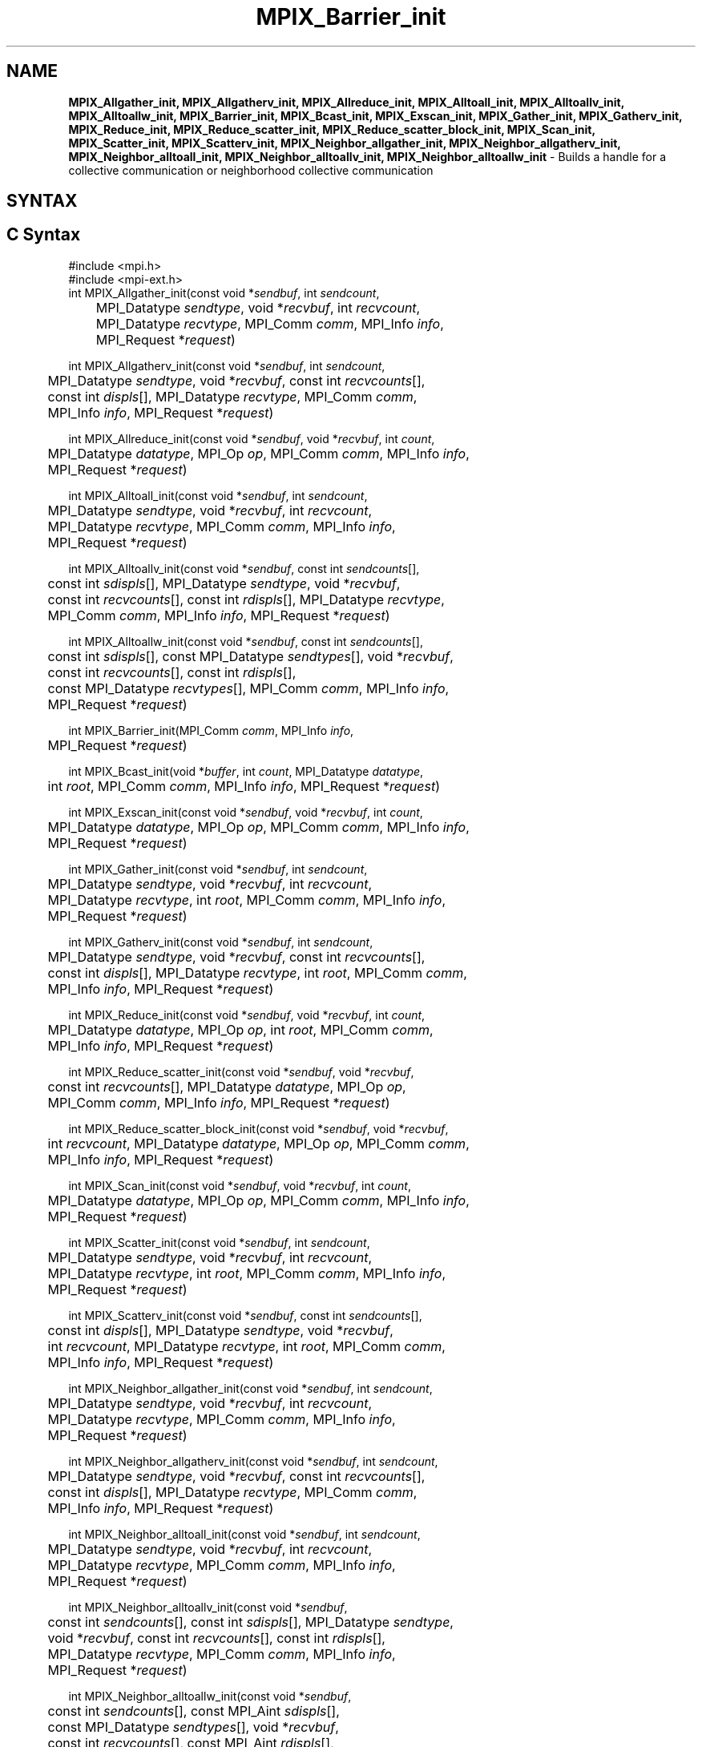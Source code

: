 .\" -*- nroff -*-
.\" Copyright (c) 2018      FUJITSU LIMITED.  All rights reserved.
.\" $COPYRIGHT$
.TH MPIX_Barrier_init 3 "Unreleased developer copy" "gitclone" "Open MPI"
.SH NAME
\fBMPIX_Allgather_init, MPIX_Allgatherv_init, MPIX_Allreduce_init, MPIX_Alltoall_init, MPIX_Alltoallv_init, MPIX_Alltoallw_init, MPIX_Barrier_init, MPIX_Bcast_init, MPIX_Exscan_init, MPIX_Gather_init, MPIX_Gatherv_init, MPIX_Reduce_init, MPIX_Reduce_scatter_init, MPIX_Reduce_scatter_block_init, MPIX_Scan_init, MPIX_Scatter_init, MPIX_Scatterv_init, MPIX_Neighbor_allgather_init, MPIX_Neighbor_allgatherv_init, MPIX_Neighbor_alltoall_init, MPIX_Neighbor_alltoallv_init, MPIX_Neighbor_alltoallw_init\fP \- Builds a handle for a collective communication or neighborhood collective communication

.SH SYNTAX
.ft R
.SH C Syntax
.nf
#include <mpi.h>
#include <mpi-ext.h>
int MPIX_Allgather_init(const void *\fIsendbuf\fP, int \fIsendcount\fP,
	MPI_Datatype \fIsendtype\fP, void *\fIrecvbuf\fP, int \fIrecvcount\fP,
	MPI_Datatype \fIrecvtype\fP, MPI_Comm \fIcomm\fP, MPI_Info \fIinfo\fP,
	MPI_Request *\fIrequest\fP)

int MPIX_Allgatherv_init(const void *\fIsendbuf\fP, int \fIsendcount\fP,
	MPI_Datatype \fIsendtype\fP, void *\fIrecvbuf\fP, const int \fIrecvcounts\fP[],
	const int \fIdispls\fP[], MPI_Datatype \fIrecvtype\fP, MPI_Comm \fIcomm\fP,
	MPI_Info \fIinfo\fP, MPI_Request *\fIrequest\fP)

int MPIX_Allreduce_init(const void *\fIsendbuf\fP, void *\fIrecvbuf\fP, int \fIcount\fP,
	MPI_Datatype \fIdatatype\fP, MPI_Op \fIop\fP, MPI_Comm \fIcomm\fP, MPI_Info \fIinfo\fP,
	MPI_Request *\fIrequest\fP)

int MPIX_Alltoall_init(const void *\fIsendbuf\fP, int \fIsendcount\fP,
	MPI_Datatype \fIsendtype\fP, void *\fIrecvbuf\fP, int \fIrecvcount\fP,
	MPI_Datatype \fIrecvtype\fP, MPI_Comm \fIcomm\fP, MPI_Info \fIinfo\fP,
	MPI_Request *\fIrequest\fP)

int MPIX_Alltoallv_init(const void *\fIsendbuf\fP, const int \fIsendcounts\fP[],
	const int \fIsdispls\fP[], MPI_Datatype \fIsendtype\fP, void *\fIrecvbuf\fP,
	const int \fIrecvcounts\fP[], const int \fIrdispls\fP[], MPI_Datatype \fIrecvtype\fP,
	MPI_Comm \fIcomm\fP, MPI_Info \fIinfo\fP, MPI_Request *\fIrequest\fP)

int MPIX_Alltoallw_init(const void *\fIsendbuf\fP, const int \fIsendcounts\fP[],
	const int \fIsdispls\fP[], const MPI_Datatype \fIsendtypes\fP[], void *\fIrecvbuf\fP,
	const int \fIrecvcounts\fP[], const int \fIrdispls\fP[],
	const MPI_Datatype \fIrecvtypes\fP[], MPI_Comm \fIcomm\fP, MPI_Info \fIinfo\fP,
	MPI_Request *\fIrequest\fP)

int MPIX_Barrier_init(MPI_Comm \fIcomm\fP, MPI_Info \fIinfo\fP,
	MPI_Request *\fIrequest\fP)

int MPIX_Bcast_init(void *\fIbuffer\fP, int \fIcount\fP, MPI_Datatype \fIdatatype\fP,
	int \fIroot\fP, MPI_Comm \fIcomm\fP, MPI_Info \fIinfo\fP, MPI_Request *\fIrequest\fP)

int MPIX_Exscan_init(const void *\fIsendbuf\fP, void *\fIrecvbuf\fP, int \fIcount\fP,
	MPI_Datatype \fIdatatype\fP, MPI_Op \fIop\fP, MPI_Comm \fIcomm\fP, MPI_Info \fIinfo\fP,
	MPI_Request *\fIrequest\fP)

int MPIX_Gather_init(const void *\fIsendbuf\fP, int \fIsendcount\fP,
	MPI_Datatype \fIsendtype\fP, void *\fIrecvbuf\fP, int \fIrecvcount\fP,
	MPI_Datatype \fIrecvtype\fP, int \fIroot\fP, MPI_Comm \fIcomm\fP, MPI_Info \fIinfo\fP,
	MPI_Request *\fIrequest\fP)

int MPIX_Gatherv_init(const void *\fIsendbuf\fP, int \fIsendcount\fP,
	MPI_Datatype \fIsendtype\fP, void *\fIrecvbuf\fP, const int \fIrecvcounts\fP[],
	const int \fIdispls\fP[], MPI_Datatype \fIrecvtype\fP, int \fIroot\fP, MPI_Comm \fIcomm\fP,
	MPI_Info \fIinfo\fP, MPI_Request *\fIrequest\fP)

int MPIX_Reduce_init(const void *\fIsendbuf\fP, void *\fIrecvbuf\fP, int \fIcount\fP,
	MPI_Datatype \fIdatatype\fP, MPI_Op \fIop\fP, int \fIroot\fP, MPI_Comm \fIcomm\fP,
	MPI_Info \fIinfo\fP, MPI_Request *\fIrequest\fP)

int MPIX_Reduce_scatter_init(const void *\fIsendbuf\fP, void *\fIrecvbuf\fP,
	const int \fIrecvcounts\fP[], MPI_Datatype \fIdatatype\fP, MPI_Op \fIop\fP,
	MPI_Comm \fIcomm\fP, MPI_Info \fIinfo\fP, MPI_Request *\fIrequest\fP)

int MPIX_Reduce_scatter_block_init(const void *\fIsendbuf\fP, void *\fIrecvbuf\fP,
	int \fIrecvcount\fP, MPI_Datatype \fIdatatype\fP, MPI_Op \fIop\fP, MPI_Comm \fIcomm\fP,
	MPI_Info \fIinfo\fP, MPI_Request *\fIrequest\fP)

int MPIX_Scan_init(const void *\fIsendbuf\fP, void *\fIrecvbuf\fP, int \fIcount\fP,
	MPI_Datatype \fIdatatype\fP, MPI_Op \fIop\fP, MPI_Comm \fIcomm\fP, MPI_Info \fIinfo\fP,
	MPI_Request *\fIrequest\fP)

int MPIX_Scatter_init(const void *\fIsendbuf\fP, int \fIsendcount\fP,
	MPI_Datatype \fIsendtype\fP, void *\fIrecvbuf\fP, int \fIrecvcount\fP,
	MPI_Datatype \fIrecvtype\fP, int \fIroot\fP, MPI_Comm \fIcomm\fP, MPI_Info \fIinfo\fP,
	MPI_Request *\fIrequest\fP)

int MPIX_Scatterv_init(const void *\fIsendbuf\fP, const int \fIsendcounts\fP[],
	const int \fIdispls\fP[], MPI_Datatype \fIsendtype\fP, void *\fIrecvbuf\fP,
	int \fIrecvcount\fP, MPI_Datatype \fIrecvtype\fP, int \fIroot\fP, MPI_Comm \fIcomm\fP,
	MPI_Info \fIinfo\fP, MPI_Request *\fIrequest\fP)

int MPIX_Neighbor_allgather_init(const void *\fIsendbuf\fP, int \fIsendcount\fP,
	MPI_Datatype \fIsendtype\fP, void *\fIrecvbuf\fP, int \fIrecvcount\fP,
	MPI_Datatype \fIrecvtype\fP, MPI_Comm \fIcomm\fP, MPI_Info \fIinfo\fP,
	MPI_Request *\fIrequest\fP)

int MPIX_Neighbor_allgatherv_init(const void *\fIsendbuf\fP, int \fIsendcount\fP,
	MPI_Datatype \fIsendtype\fP, void *\fIrecvbuf\fP, const int \fIrecvcounts\fP[],
	const int \fIdispls\fP[], MPI_Datatype \fIrecvtype\fP, MPI_Comm \fIcomm\fP,
	MPI_Info \fIinfo\fP, MPI_Request *\fIrequest\fP)

int MPIX_Neighbor_alltoall_init(const void *\fIsendbuf\fP, int \fIsendcount\fP,
	MPI_Datatype \fIsendtype\fP, void *\fIrecvbuf\fP, int \fIrecvcount\fP,
	MPI_Datatype \fIrecvtype\fP, MPI_Comm \fIcomm\fP, MPI_Info \fIinfo\fP,
	MPI_Request *\fIrequest\fP)

int MPIX_Neighbor_alltoallv_init(const void *\fIsendbuf\fP,
	const int \fIsendcounts\fP[], const int \fIsdispls\fP[], MPI_Datatype \fIsendtype\fP,
	void *\fIrecvbuf\fP, const int \fIrecvcounts\fP[], const int \fIrdispls\fP[],
	MPI_Datatype \fIrecvtype\fP, MPI_Comm \fIcomm\fP, MPI_Info \fIinfo\fP,
	MPI_Request *\fIrequest\fP)

int MPIX_Neighbor_alltoallw_init(const void *\fIsendbuf\fP,
	const int \fIsendcounts\fP[], const MPI_Aint \fIsdispls\fP[],
	const MPI_Datatype \fIsendtypes\fP[], void *\fIrecvbuf\fP,
	const int \fIrecvcounts\fP[], const MPI_Aint \fIrdispls\fP[],
	const MPI_Datatype \fIrecvtypes\fP[], MPI_Comm \fIcomm\fP, MPI_Info \fIinfo\fP,
	MPI_Request *\fIrequest\fP)

.fi
.SH Fortran Syntax
.nf
USE MPI
USE MPI_EXT
! or the older form: INCLUDE 'mpif.h'; INCLUDE 'mpif-ext.h'
MPIX_ALLGATHER_INIT(\fISENDBUF, SENDCOUNT, SENDTYPE, RECVBUF, RECVCOUNT,
		RECVTYPE, COMM, INFO, REQUEST, IERROR\fP)
	<type>	\fISENDBUF\fP(*)\fI, RECVBUF\fP(*)
	INTEGER	\fISENDCOUNT, SENDTYPE, RECVCOUNT, RECVTYPE, COMM, INFO\fP
	INTEGER	\fIREQUEST, IERROR\fP

MPIX_ALLGATHERV_INIT(\fISENDBUF, SENDCOUNT, SENDTYPE, RECVBUF,
		RECVCOUNT, DISPLS, RECVTYPE, COMM, INFO, REQUEST, IERROR\fP)
	<type>	\fISENDBUF\fP(*)\fI, RECVBUF\fP(*)
	INTEGER	\fISENDCOUNT, SENDTYPE, RECVCOUNT\fP(*)
	INTEGER	\fIDISPLS\fP(*)\fI, RECVTYPE, COMM, INFO, REQUEST, IERROR\fP

MPIX_ALLREDUCE_INIT(\fISENDBUF, RECVBUF, COUNT, DATATYPE, OP, COMM, INFO,
		REQUEST, IERROR\fP)
	<type>	\fISENDBUF\fP(*)\fI, RECVBUF\fP(*)
	INTEGER	\fICOUNT, DATATYPE, OP, COMM, INFO, REQUEST, IERROR\fP

MPIX_ALLTOALL_INIT(\fISENDBUF, SENDCOUNT, SENDTYPE, RECVBUF, RECVCOUNT,
		RECVTYPE, COMM, INFO, REQUEST, IERROR\fP)
	<type>	\fISENDBUF(*), RECVBUF(*)\fP
	INTEGER	\fISENDCOUNT, SENDTYPE, RECVCOUNT, RECVTYPE\fP
	INTEGER	\fICOMM, INFO, REQUEST, IERROR\fP

MPIX_ALLTOALLV_INIT(\fISENDBUF, SENDCOUNTS, SDISPLS, SENDTYPE,
		RECVBUF, RECVCOUNTS, RDISPLS, RECVTYPE, COMM, INFO, REQUEST,
		IERROR\fP)
	<type>	\fISENDBUF(*), RECVBUF(*)\fP
	INTEGER	\fISENDCOUNTS(*), SDISPLS(*), SENDTYPE\fP
	INTEGER	\fIRECVCOUNTS(*), RDISPLS(*), RECVTYPE\fP
	INTEGER	\fICOMM, INFO, REQUEST, IERROR\fP

MPIX_ALLTOALLW_INIT(\fISENDBUF, SENDCOUNTS, SDISPLS, SENDTYPES,
		RECVBUF, RECVCOUNTS, RDISPLS, RECVTYPES, COMM, INFO, REQUEST,
		IERROR\fP)
	<type>	\fISENDBUF(*), RECVBUF(*)\fP
	INTEGER	\fISENDCOUNTS(*), SDISPLS(*), SENDTYPES(*)\fP
	INTEGER	\fIRECVCOUNTS(*), RDISPLS(*), RECVTYPES(*)\fP
	INTEGER	\fICOMM, INFO, REQUEST, IERROR\fP

MPIX_BARRIER_INIT(\fICOMM\fP, \fIINFO\fP, \fIREQUEST\fP, \fIIERROR\fP)
	INTEGER	\fICOMM\fP, \fIINFO\fP, \fIREQUEST\fP, \fIIERROR\fP

MPIX_BCAST_INIT(\fIBUFFER\fP, \fICOUNT\fP, \fIDATATYPE\fP, \fIROOT\fP, \fICOMM\fP, \fIINFO\fP, \fIREQUEST\fP,
		\fIIERROR\fP)
	<type>	\fIBUFFER\fP(*)
	INTEGER	\fICOUNT\fP, \fIDATATYPE\fP, \fIROOT\fP, \fICOMM\fP, \fIINFO\fP, \fIREQUEST\fP, \fIIERROR\fP

MPIX_EXSCAN_INIT(\fISENDBUF, RECVBUF, COUNT, DATATYPE, OP, COMM, INFO,
		REQUEST, IERROR\fP)
	<type>	\fISENDBUF(*), RECVBUF(*)\fP
	INTEGER	\fICOUNT, DATATYPE, OP, COMM, INFO, REQUEST, IERROR\fP

MPIX_GATHER_INIT(\fISENDBUF, SENDCOUNT, SENDTYPE, RECVBUF, RECVCOUNT,
		RECVTYPE, ROOT, COMM, INFO, REQUEST, IERROR\fP)
	<type>	\fISENDBUF(*), RECVBUF(*)\fP
	INTEGER	\fISENDCOUNT, SENDTYPE, RECVCOUNT, RECVTYPE, ROOT\fP
	INTEGER	\fICOMM, INFO, REQUEST, IERROR\fP

MPIX_GATHERV_INIT(\fISENDBUF, SENDCOUNT, SENDTYPE, RECVBUF, RECVCOUNTS,
		DISPLS, RECVTYPE, ROOT, COMM, INFO, REQUEST, IERROR\fP)
	<type>	\fISENDBUF(*), RECVBUF(*)\fP
	INTEGER	\fISENDCOUNT, SENDTYPE, RECVCOUNTS(*), DISPLS(*)\fP
	INTEGER	\fIRECVTYPE, ROOT, COMM, INFO, REQUEST, IERROR\fP

MPIX_REDUCE_INIT(\fISENDBUF, RECVBUF, COUNT, DATATYPE, OP, ROOT, COMM,
		INFO, REQUEST, IERROR\fP)
	<type>	\fISENDBUF(*), RECVBUF(*)\fP
	INTEGER	\fICOUNT, DATATYPE, OP, ROOT, COMM, INFO, REQUEST, IERROR\fP

MPIX_REDUCE_SCATTER_INIT(\fISENDBUF, RECVBUF, RECVCOUNTS, DATATYPE, OP,
		COMM, INFO, REQUEST, IERROR\fP)
	<type>	\fISENDBUF(*), RECVBUF(*)\fP
	INTEGER	\fIRECVCOUNTS(*), DATATYPE, OP, COMM, INFO, REQUEST, IERROR \fP

MPIX_REDUCE_SCATTER_BLOCK_INIT(\fISENDBUF, RECVBUF, RECVCOUNT, DATATYPE,
		OP, COMM, INFO, REQUEST, IERROR\fP)
	<type>	\fISENDBUF(*), RECVBUF(*)\fP
	INTEGER	\fIRECVCOUNT, DATATYPE, OP, COMM, INFO, REQUEST, IERROR \fP

MPIX_SCAN_INIT(\fISENDBUF, RECVBUF, COUNT, DATATYPE, OP, COMM, INFO,
		REQUEST, IERROR\fP)
	<type>	\fISENDBUF(*), RECVBUF(*)\fP
	INTEGER	\fICOUNT, DATATYPE, OP, COMM, INFO, REQUEST, IERROR\fP

MPIX_SCATTER_INIT(\fISENDBUF, SENDCOUNT, SENDTYPE, RECVBUF, RECVCOUNT,
		RECVTYPE, ROOT, COMM, INFO, REQUEST, IERROR\fP)
	<type>	\fISENDBUF(*), RECVBUF(*)\fP
	INTEGER	\fISENDCOUNT, SENDTYPE, RECVCOUNT, RECVTYPE, ROOT\fP
	INTEGER	\fICOMM, INFO, REQUEST, IERROR\fP

MPIX_SCATTERV_INIT(\fISENDBUF, SENDCOUNTS, DISPLS, SENDTYPE, RECVBUF,
		RECVCOUNT, RECVTYPE, ROOT, COMM, INFO, REQUEST, IERROR\fP)
	<type>	\fISENDBUF(*), RECVBUF(*)\fP
	INTEGER	\fISENDCOUNTS(*), DISPLS(*), SENDTYPE\fP
	INTEGER	\fIRECVCOUNT, RECVTYPE, ROOT, COMM, INFO, REQUEST, IERROR\fP

MPIX_NEIGHBOR_ALLGATHER_INIT(\fISENDBUF\fP, \fISENDCOUNT\fP, \fISENDTYPE\fP, \fIRECVBUF\fP,
		\fIRECVCOUNT\fP, \fIRECVTYPE\fP, \fICOMM\fP, \fIINFO\fP, \fIREQUEST\fP, \fIIERROR\fP)
	<type>	\fISENDBUF\fP(*), \fIRECVBUF\fP(*)
	INTEGER	\fISENDCOUNT\fP, \fISENDTYPE\fP, \fIRECVCOUNT\fP, \fIRECVTYPE\fP, \fICOMM\fP,
	INTEGER	\fIINFO, REQUEST, IERROR\fP

MPIX_NEIGHBOR_ALLGATHERV_INIT(\fISENDBUF\fP, \fISENDCOUNT\fP, \fISENDTYPE\fP, \fIRECVBUF\fP,
		\fIRECVCOUNT\fP, \fIDISPLS\fP, \fIRECVTYPE\fP, \fICOMM\fP, \fIINFO\fP, \fIREQUEST\fP, \fIIERROR\fP)
	<type>	\fISENDBUF\fP(*), \fIRECVBUF\fP(*)
	INTEGER	\fISENDCOUNT\fP, \fISENDTYPE\fP, \fIRECVCOUNT\fP(*),
	INTEGER	\fIDISPLS\fP(*), \fIRECVTYPE\fP, \fICOMM\fP, \fIINFO\fP, \fIREQUEST\fP, \fIIERROR\fP

MPIX_NEIGHBOR_ALLTOALL_INIT(\fISENDBUF, SENDCOUNT, SENDTYPE, RECVBUF,
		RECVCOUNT, RECVTYPE, COMM, INFO, REQUEST, IERROR\fP)
	<type>	\fISENDBUF(*), RECVBUF(*)\fP
	INTEGER	\fISENDCOUNT, SENDTYPE, RECVCOUNT, RECVTYPE\fP
	INTEGER	\fICOMM, INFO, REQUEST, IERROR\fP

MPIX_NEIGHBOR_ALLTOALLV_INIT(\fISENDBUF, SENDCOUNTS, SDISPLS, SENDTYPE,
		RECVBUF, RECVCOUNTS, RDISPLS, RECVTYPE, COMM, INFO, REQUEST,
		IERROR\fP)
	<type>	\fISENDBUF(*), RECVBUF(*)\fP
	INTEGER	\fISENDCOUNTS(*), SDISPLS(*), SENDTYPE\fP
	INTEGER	\fIRECVCOUNTS(*), RDISPLS(*), RECVTYPE\fP
	INTEGER	\fICOMM, INFO, REQUEST, IERROR\fP

MPIX_NEIGHBOR_ALLTOALLW_INIT(\fISENDBUF, SENDCOUNTS, SDISPLS, SENDTYPES,
		RECVBUF, RECVCOUNTS, RDISPLS, RECVTYPES, COMM, INFO, REQUEST,
		IERROR\fP)
	<type>	\fISENDBUF(*), RECVBUF(*)\fP
	INTEGER	\fISENDCOUNTS(*), SENDTYPES(*)\fP
	INTEGER	\fIRECVCOUNTS(*), RECVTYPES(*)\fP
	INTEGER(KIND=MPI_ADDRESS_KIND) \fISDISPLS(*), RDISPLS(*)\fP
	INTEGER	\fICOMM, INFO, REQUEST, IERROR\fP

.fi
.SH Fortran 2008 Syntax
.nf
USE mpi_f08
USE mpi_f08_ext
MPIX_Allgather_init(\fIsendbuf\fP, \fIsendcount\fP, \fIsendtype\fP, \fIrecvbuf\fP, \fIrecvcount\fP,
		\fIrecvtype\fP, \fIcomm\fP, \fIinfo\fP, \fIrequest\fP, \fIierror\fP)
	TYPE(*), DIMENSION(..), INTENT(IN), ASYNCHRONOUS :: \fIsendbuf\fP
	TYPE(*), DIMENSION(..), ASYNCHRONOUS :: \fIrecvbuf\fP
	INTEGER, INTENT(IN) :: \fIsendcount\fP, \fIrecvcount\fP
	TYPE(MPI_Datatype), INTENT(IN) :: \fIsendtype\fP, \fIrecvtype\fP
	TYPE(MPI_Comm), INTENT(IN) :: \fIcomm\fP
	TYPE(MPI_Info), INTENT(IN) :: \fIinfo\fP
	TYPE(MPI_Request), INTENT(OUT) :: \fIrequest\fP
	INTEGER, OPTIONAL, INTENT(OUT) :: \fIierror\fP

MPIX_Allgatherv_init(\fIsendbuf\fP, \fIsendcount\fP, \fIsendtype\fP, \fIrecvbuf\fP, \fIrecvcounts\fP,
		\fIdispls\fP, \fIrecvtype\fP, \fIcomm\fP, \fIinfo\fP, \fIrequest\fP, \fIierror\fP)
	TYPE(*), DIMENSION(..), INTENT(IN), ASYNCHRONOUS :: \fIsendbuf\fP
	TYPE(*), DIMENSION(..), ASYNCHRONOUS :: \fIrecvbuf\fP
	INTEGER, INTENT(IN) :: \fIsendcount\fP
	INTEGER, INTENT(IN), ASYNCHRONOUS :: \fIrecvcounts(*)\fP, \fIdispls(*)\fP
	TYPE(MPI_Datatype), INTENT(IN) :: \fIsendtype\fP, \fIrecvtype\fP
	TYPE(MPI_Comm), INTENT(IN) :: \fIcomm\fP
	TYPE(MPI_Info), INTENT(IN) :: \fIinfo\fP
	TYPE(MPI_Request), INTENT(OUT) :: \fIrequest\fP
	INTEGER, OPTIONAL, INTENT(OUT) :: \fIierror\fP

MPIX_Allreduce_init(\fIsendbuf\fP, \fIrecvbuf\fP, \fIcount\fP, \fIdatatype\fP, \fIop\fP, \fIcomm\fP, \fIinfo\fP,
		\fIrequest\fP, \fIierror\fP)
	TYPE(*), DIMENSION(..), INTENT(IN), ASYNCHRONOUS :: \fIsendbuf\fP
	TYPE(*), DIMENSION(..), ASYNCHRONOUS :: \fIrecvbuf\fP
	INTEGER, INTENT(IN) :: \fIcount\fP
	TYPE(MPI_Datatype), INTENT(IN) :: \fIdatatype\fP
	TYPE(MPI_Op), INTENT(IN) :: \fIop\fP
	TYPE(MPI_Comm), INTENT(IN) :: \fIcomm\fP
	TYPE(MPI_Info), INTENT(IN) :: \fIinfo\fP
	TYPE(MPI_Request), INTENT(OUT) :: \fIrequest\fP
	INTEGER, OPTIONAL, INTENT(OUT) :: \fIierror\fP

MPIX_Alltoall_init(\fIsendbuf\fP, \fIsendcount\fP, \fIsendtype\fP, \fIrecvbuf\fP, \fIrecvcount\fP,
		\fIrecvtype\fP, \fIcomm\fP, \fIinfo\fP, \fIrequest\fP, \fIierror\fP)
	TYPE(*), DIMENSION(..), INTENT(IN), ASYNCHRONOUS :: \fIsendbuf\fP
	TYPE(*), DIMENSION(..), ASYNCHRONOUS :: \fIrecvbuf\fP
	INTEGER, INTENT(IN) :: \fIsendcount\fP, \fIrecvcount\fP
	TYPE(MPI_Datatype), INTENT(IN) :: \fIsendtype\fP, \fIrecvtype\fP
	TYPE(MPI_Comm), INTENT(IN) :: \fIcomm\fP
	TYPE(MPI_Info), INTENT(IN) :: \fIinfo\fP
	TYPE(MPI_Request), INTENT(OUT) :: \fIrequest\fP
	INTEGER, OPTIONAL, INTENT(OUT) :: \fIierror\fP

MPIX_Alltoallv_init(\fIsendbuf\fP, \fIsendcounts\fP, \fIsdispls\fP, \fIsendtype\fP, \fIrecvbuf\fP,
		\fIrecvcounts\fP, \fIrdispls\fP, \fIrecvtype\fP, \fIcomm\fP, \fIinfo\fP, \fIrequest\fP, \fIierror\fP)
	TYPE(*), DIMENSION(..), INTENT(IN), ASYNCHRONOUS :: \fIsendbuf\fP
	TYPE(*), DIMENSION(..), ASYNCHRONOUS :: \fIrecvbuf\fP
	INTEGER, INTENT(IN), ASYNCHRONOUS :: \fIsendcounts(*)\fP, \fIsdispls(*)\fP,
	\fIrecvcounts(*)\fP, \fIrdispls(*)\fP
	TYPE(MPI_Datatype), INTENT(IN) :: \fIsendtype\fP, \fIrecvtype\fP
	TYPE(MPI_Comm), INTENT(IN) :: \fIcomm\fP
	TYPE(MPI_Info), INTENT(IN) :: \fIinfo\fP
	TYPE(MPI_Request), INTENT(OUT) :: \fIrequest\fP
	INTEGER, OPTIONAL, INTENT(OUT) :: \fIierror\fP

MPIX_Alltoallw_init(\fIsendbuf\fP, \fIsendcounts\fP, \fIsdispls\fP, \fIsendtypes\fP, \fIrecvbuf\fP,
		\fIrecvcounts\fP, \fIrdispls\fP, \fIrecvtypes\fP, \fIcomm\fP, \fIinfo\fP, \fIrequest\fP, \fIierror\fP)
	TYPE(*), DIMENSION(..), INTENT(IN), ASYNCHRONOUS :: \fIsendbuf\fP
	TYPE(*), DIMENSION(..), ASYNCHRONOUS :: \fIrecvbuf\fP
	INTEGER, INTENT(IN), ASYNCHRONOUS :: \fIsendcounts(*)\fP, \fIsdispls(*)\fP,
	\fIrecvcounts(*)\fP, \fIrdispls(*)\fP
	TYPE(MPI_Datatype), INTENT(IN), ASYNCHRONOUS :: \fIsendtypes(*)\fP,
	\fIrecvtypes(*)\fP
	TYPE(MPI_Comm), INTENT(IN) :: \fIcomm\fP
	TYPE(MPI_Info), INTENT(IN) :: \fIinfo\fP
	TYPE(MPI_Request), INTENT(OUT) :: \fIrequest\fP
	INTEGER, OPTIONAL, INTENT(OUT) :: \fIierror\fP

MPIX_Barrier_init(\fIcomm\fP, \fIinfo\fP, \fIrequest\fP, \fIierror\fP)
	TYPE(MPI_Comm), INTENT(IN) :: \fIcomm\fP
	TYPE(MPI_Info), INTENT(IN) :: \fIinfo\fP
	TYPE(MPI_Request), INTENT(OUT) :: \fIrequest\fP
	INTEGER, OPTIONAL, INTENT(OUT) :: \fIierror\fP

MPIX_Bcast_init(\fIbuffer\fP, \fIcount\fP, \fIdatatype\fP, \fIroot\fP, \fIcomm\fP, \fIinfo\fP, \fIrequest\fP,
		\fIierror\fP)
	TYPE(*), DIMENSION(..), ASYNCHRONOUS :: \fIbuffer\fP
	INTEGER, INTENT(IN) :: \fIcount\fP, \fIroot\fP
	TYPE(MPI_Datatype), INTENT(IN) :: \fIdatatype\fP
	TYPE(MPI_Comm), INTENT(IN) :: \fIcomm\fP
	TYPE(MPI_Info), INTENT(IN) :: \fIinfo\fP
	TYPE(MPI_Request), INTENT(OUT) :: \fIrequest\fP
	INTEGER, OPTIONAL, INTENT(OUT) :: \fIierror\fP

MPIX_Exscan_init(\fIsendbuf\fP, \fIrecvbuf\fP, \fIcount\fP, \fIdatatype\fP, \fIop\fP, \fIcomm\fP, \fIinfo\fP,
		\fIrequest\fP, \fIierror\fP)
	TYPE(*), DIMENSION(..), INTENT(IN), ASYNCHRONOUS :: \fIsendbuf\fP
	TYPE(*), DIMENSION(..), ASYNCHRONOUS :: \fIrecvbuf\fP
	INTEGER, INTENT(IN) :: \fIcount\fP
	TYPE(MPI_Datatype), INTENT(IN) :: \fIdatatype\fP
	TYPE(MPI_Op), INTENT(IN) :: \fIop\fP
	TYPE(MPI_Comm), INTENT(IN) :: \fIcomm\fP
	TYPE(MPI_Info), INTENT(IN) :: \fIinfo\fP
	TYPE(MPI_Request), INTENT(OUT) :: \fIrequest\fP
	INTEGER, OPTIONAL, INTENT(OUT) :: \fIierror\fP

MPIX_Gather_init(\fIsendbuf\fP, \fIsendcount\fP, \fIsendtype\fP, \fIrecvbuf\fP,
		\fIrecvcount\fP, \fIrecvtype\fP, \fIroot\fP, \fIcomm\fP, \fIinfo\fP, \fIrequest\fP, \fIierror\fP)
	TYPE(*), DIMENSION(..), INTENT(IN), ASYNCHRONOUS :: \fIsendbuf\fP
	TYPE(*), DIMENSION(..), ASYNCHRONOUS :: \fIrecvbuf\fP
	INTEGER, INTENT(IN) :: \fIsendcount\fP, \fIrecvcount\fP, \fIroot\fP
	TYPE(MPI_Datatype), INTENT(IN) :: \fIsendtype\fP, \fIrecvtype\fP
	TYPE(MPI_Comm), INTENT(IN) :: \fIcomm\fP
	TYPE(MPI_Info), INTENT(IN) :: \fIinfo\fP
	TYPE(MPI_Request), INTENT(OUT) :: \fIrequest\fP
	INTEGER, OPTIONAL, INTENT(OUT) :: \fIierror\fP

MPIX_Gatherv_init(\fIsendbuf\fP, \fIsendcount\fP, \fIsendtype\fP, \fIrecvbuf\fP, \fIrecvcounts\fP,
		\fIdispls\fP, \fIrecvtype\fP, \fIroot\fP, \fIcomm\fP, \fIinfo\fP, \fIrequest\fP, \fIierror\fP)
	TYPE(*), DIMENSION(..), INTENT(IN), ASYNCHRONOUS :: \fIsendbuf\fP
	TYPE(*), DIMENSION(..), ASYNCHRONOUS :: \fIrecvbuf\fP
	INTEGER, INTENT(IN) :: \fIsendcount\fP, \fIroot\fP
	INTEGER, INTENT(IN), ASYNCHRONOUS :: \fIrecvcounts(*)\fP, \fIdispls(*)\fP
	TYPE(MPI_Datatype), INTENT(IN) :: \fIsendtype\fP, \fIrecvtype\fP
	TYPE(MPI_Comm), INTENT(IN) :: \fIcomm\fP
	TYPE(MPI_Info), INTENT(IN) :: \fIinfo\fP
	TYPE(MPI_Request), INTENT(OUT) :: \fIrequest\fP
	INTEGER, OPTIONAL, INTENT(OUT) :: \fIierror\fP

MPIX_Reduce_init(\fIsendbuf\fP, \fIrecvbuf\fP, \fIcount\fP, \fIdatatype\fP, \fIop\fP, \fIroot\fP, \fIcomm\fP,
		\fIinfo\fP, \fIrequest\fP, \fIierror\fP)
	TYPE(*), DIMENSION(..), INTENT(IN), ASYNCHRONOUS :: \fIsendbuf\fP
	TYPE(*), DIMENSION(..), ASYNCHRONOUS :: \fIrecvbuf\fP
	INTEGER, INTENT(IN) :: \fIcount\fP, \fIroot\fP
	TYPE(MPI_Datatype), INTENT(IN) :: \fIdatatype\fP
	TYPE(MPI_Op), INTENT(IN) :: \fIop\fP
	TYPE(MPI_Comm), INTENT(IN) :: \fIcomm\fP
	TYPE(MPI_Info), INTENT(IN) :: \fIinfo\fP
	TYPE(MPI_Request), INTENT(OUT) :: \fIrequest\fP
	INTEGER, OPTIONAL, INTENT(OUT) :: \fIierror\fP

MPIX_Reduce_scatter_init(\fIsendbuf\fP, \fIrecvbuf\fP, \fIrecvcounts\fP, \fIdatatype\fP, \fIop\fP,
		\fIcomm\fP, \fIinfo\fP, \fIrequest\fP, \fIierror\fP)
	TYPE(*), DIMENSION(..), INTENT(IN), ASYNCHRONOUS :: \fIsendbuf\fP
	TYPE(*), DIMENSION(..), ASYNCHRONOUS :: \fIrecvbuf\fP
	INTEGER, INTENT(IN), ASYNCHRONOUS :: \fIrecvcounts(*)\fP
	TYPE(MPI_Datatype), INTENT(IN) :: \fIdatatype\fP
	TYPE(MPI_Op), INTENT(IN) :: \fIop\fP
	TYPE(MPI_Comm), INTENT(IN) :: \fIcomm\fP
	TYPE(MPI_Info), INTENT(IN) :: \fIinfo\fP
	TYPE(MPI_Request), INTENT(OUT) :: \fIrequest\fP
	INTEGER, OPTIONAL, INTENT(OUT) :: \fIierror\fP

MPIX_Reduce_scatter_block_init(\fIsendbuf\fP, \fIrecvbuf\fP, \fIrecvcount\fP, \fIdatatype\fP,
		\fIop\fP, \fIcomm\fP, \fIierror\fP)
	TYPE(*), DIMENSION(..), INTENT(IN), ASYNCHRONOUS :: \fIsendbuf\fP
	TYPE(*), DIMENSION(..), ASYNCHRONOUS :: \fIrecvbuf\fP
	INTEGER, INTENT(IN) :: \fIrecvcount\fP
	TYPE(MPI_Datatype), INTENT(IN) :: \fIdatatype\fP
	TYPE(MPI_Op), INTENT(IN) :: \fIop\fP
	TYPE(MPI_Comm), INTENT(IN) :: \fIcomm\fP
	TYPE(MPI_Info), INTENT(IN) :: \fIinfo\fP
	INTEGER, OPTIONAL, INTENT(OUT) :: \fIierror\fP

MPIX_Reduce_scatter_block_init(\fIsendbuf\fP, \fIrecvbuf\fP, \fIrecvcount\fP, \fIdatatype\fP, \fIop\fP,
		\fIcomm\fP, \fIinfo\fP, \fIrequest\fP, \fIierror\fP)
	TYPE(*), DIMENSION(..), INTENT(IN), ASYNCHRONOUS :: \fIsendbuf\fP
	TYPE(*), DIMENSION(..), ASYNCHRONOUS :: \fIrecvbuf\fP
	INTEGER, INTENT(IN) :: \fIrecvcount\fP
	TYPE(MPI_Datatype), INTENT(IN) :: \fIdatatype\fP
	TYPE(MPI_Op), INTENT(IN) :: \fIop\fP
	TYPE(MPI_Comm), INTENT(IN) :: \fIcomm\fP
	TYPE(MPI_Info), INTENT(IN) :: \fIinfo\fP
	TYPE(MPI_Request), INTENT(OUT) :: \fIrequest\fP
	INTEGER, OPTIONAL, INTENT(OUT) :: \fIierror\fP

MPIX_Scan_init(\fIsendbuf\fP, \fIrecvbuf\fP, \fIcount\fP, \fIdatatype\fP, \fIop\fP, \fIcomm\fP, \fIinfo\fP,
		\fIrequest\fP, \fIierror\fP)
	TYPE(*), DIMENSION(..), INTENT(IN), ASYNCHRONOUS :: \fIsendbuf\fP
	TYPE(*), DIMENSION(..), ASYNCHRONOUS :: \fIrecvbuf\fP
	INTEGER, INTENT(IN) :: \fIcount\fP
	TYPE(MPI_Datatype), INTENT(IN) :: \fIdatatype\fP
	TYPE(MPI_Op), INTENT(IN) :: \fIop\fP
	TYPE(MPI_Comm), INTENT(IN) :: \fIcomm\fP
	TYPE(MPI_Info), INTENT(IN) :: \fIinfo\fP
	TYPE(MPI_Request), INTENT(OUT) :: \fIrequest\fP
	INTEGER, OPTIONAL, INTENT(OUT) :: \fIierror\fP

MPIX_Scatter_init(\fIsendbuf\fP, \fIsendcount\fP, \fIsendtype\fP, \fIrecvbuf\fP, \fIrecvcount\fP,
		\fIrecvtype\fP, \fIroot\fP, \fIcomm\fP, \fIinfo\fP, \fIrequest\fP, \fIierror\fP)
	TYPE(*), DIMENSION(..), INTENT(IN), ASYNCHRONOUS :: \fIsendbuf\fP
	TYPE(*), DIMENSION(..), ASYNCHRONOUS :: \fIrecvbuf\fP
	INTEGER, INTENT(IN) :: \fIsendcount\fP, \fIrecvcount\fP, \fIroot\fP
	TYPE(MPI_Datatype), INTENT(IN) :: \fIsendtype\fP, \fIrecvtype\fP
	TYPE(MPI_Comm), INTENT(IN) :: \fIcomm\fP
	TYPE(MPI_Info), INTENT(IN) :: \fIinfo\fP
	TYPE(MPI_Request), INTENT(OUT) :: \fIrequest\fP
	INTEGER, OPTIONAL, INTENT(OUT) :: \fIierror\fP

MPIX_Scatterv_init(\fIsendbuf\fP, \fIsendcounts\fP, \fIdispls\fP, \fIsendtype\fP, \fIrecvbuf\fP,
		\fIrecvcount\fP, \fIrecvtype\fP, \fIroot\fP, \fIcomm\fP, \fIinfo\fP, \fIrequest\fP, \fIierror\fP)
	TYPE(*), DIMENSION(..), INTENT(IN), ASYNCHRONOUS :: \fIsendbuf\fP
	TYPE(*), DIMENSION(..), ASYNCHRONOUS :: \fIrecvbuf\fP
	INTEGER, INTENT(IN), ASYNCHRONOUS :: \fIsendcounts(*)\fP, \fIdispls(*)\fP
	INTEGER, INTENT(IN) :: \fIrecvcount\fP, \fIroot\fP
	TYPE(MPI_Datatype), INTENT(IN) :: \fIsendtype\fP, \fIrecvtype\fP
	TYPE(MPI_Comm), INTENT(IN) :: \fIcomm\fP
	TYPE(MPI_Info), INTENT(IN) :: \fIinfo\fP
	TYPE(MPI_Request), INTENT(OUT) :: \fIrequest\fP
	INTEGER, OPTIONAL, INTENT(OUT) :: \fIierror\fP

MPIX_Neighbor_allgather_init(\fIsendbuf\fP, \fIsendcount\fP, \fIsendtype\fP, \fIrecvbuf\fP,
		\fIrecvcount\fP, \fIrecvtype\fP, \fIcomm\fP, \fIinfo\fP, \fIrequest\fP, \fIierror\fP)
	TYPE(*), DIMENSION(..), INTENT(IN), ASYNCHRONOUS :: \fIsendbuf\fP
	TYPE(*), DIMENSION(..), ASYNCHRONOUS :: \fIrecvbuf\fP
	INTEGER, INTENT(IN) :: \fIsendcount\fP, \fIrecvcount\fP
	TYPE(MPI_Datatype), INTENT(IN) :: \fIsendtype\fP, \fIrecvtype\fP
	TYPE(MPI_Comm), INTENT(IN) :: \fIcomm\fP
	TYPE(MPI_Info), INTENT(IN) :: \fIinfo\fP
	TYPE(MPI_Request), INTENT(OUT) :: \fIrequest\fP
	INTEGER, OPTIONAL, INTENT(OUT) :: \fIierror\fP

MPIX_Neighbor_allgatherv_init(\fIsendbuf\fP, \fIsendcount\fP, \fIsendtype\fP, \fIrecvbuf\fP,
		\fIrecvcounts\fP, \fIdispls\fP, \fIrecvtype\fP, \fIcomm\fP, \fIinfo\fP, \fIrequest\fP, \fIierror\fP)
	TYPE(*), DIMENSION(..), INTENT(IN), ASYNCHRONOUS :: \fIsendbuf\fP
	TYPE(*), DIMENSION(..), ASYNCHRONOUS :: \fIrecvbuf\fP
	INTEGER, INTENT(IN) :: \fIsendcount\fP
	INTEGER, INTENT(IN), ASYNCHRONOUS :: \fIrecvcounts(*)\fP, \fIdispls(*)\fP
	TYPE(MPI_Datatype), INTENT(IN) :: \fIsendtype\fP, \fIrecvtype\fP
	TYPE(MPI_Comm), INTENT(IN) :: \fIcomm\fP
	TYPE(MPI_Info), INTENT(IN) :: \fIinfo\fP
	TYPE(MPI_Request), INTENT(OUT) :: \fIrequest\fP
	INTEGER, OPTIONAL, INTENT(OUT) :: \fIierror\fP

MPIX_Neighbor_alltoall_init(\fIsendbuf\fP, \fIsendcount\fP, \fIsendtype\fP, \fIrecvbuf\fP,
		\fIrecvcount\fP, \fIrecvtype\fP, \fIcomm\fP, \fIinfo\fP, \fIrequest\fP, \fIierror\fP)
	TYPE(*), DIMENSION(..), INTENT(IN), ASYNCHRONOUS :: \fIsendbuf\fP
	TYPE(*), DIMENSION(..), ASYNCHRONOUS :: \fIrecvbuf\fP
	INTEGER, INTENT(IN) :: \fIsendcount\fP, \fIrecvcount\fP
	TYPE(MPI_Datatype), INTENT(IN) :: \fIsendtype\fP, \fIrecvtype\fP
	TYPE(MPI_Comm), INTENT(IN) :: \fIcomm\fP
	TYPE(MPI_Info), INTENT(IN) :: \fIinfo\fP
	TYPE(MPI_Request), INTENT(OUT) :: \fIrequest\fP
	INTEGER, OPTIONAL, INTENT(OUT) :: \fIierror\fP

MPIX_Neighbor_alltoallv_init(\fIsendbuf\fP, \fIsendcounts\fP, \fIsdispls\fP, \fIsendtype\fP,
		\fIrecvbuf\fP, \fIrecvcounts\fP, \fIrdispls\fP, \fIrecvtype\fP, \fIcomm\fP, \fIinfo\fP, \fIrequest\fP,
		\fIierror\fP)
	TYPE(*), DIMENSION(..), INTENT(IN), ASYNCHRONOUS :: \fIsendbuf\fP
	TYPE(*), DIMENSION(..), ASYNCHRONOUS :: \fIrecvbuf\fP
	INTEGER, INTENT(IN), ASYNCHRONOUS :: \fIsendcounts(*)\fP, \fIsdispls(*)\fP,
	\fIrecvcounts(*)\fP, \fIrdispls(*)\fP
	TYPE(MPI_Datatype), INTENT(IN) :: \fIsendtype\fP, \fIrecvtype\fP
	TYPE(MPI_Comm), INTENT(IN) :: \fIcomm\fP
	TYPE(MPI_Info), INTENT(IN) :: \fIinfo\fP
	TYPE(MPI_Request), INTENT(OUT) :: \fIrequest\fP
	INTEGER, OPTIONAL, INTENT(OUT) :: \fIierror\fP

MPIX_Neighbor_alltoallw_init(\fIsendbuf\fP, \fIsendcounts\fP, \fIsdispls\fP, \fIsendtypes\fP,
		\fIrecvbuf\fP, \fIrecvcounts\fP, \fIrdispls\fP, \fIrecvtypes\fP, \fIcomm\fP, \fIinfo\fP, \fIrequest\fP,
		\fIierror\fP)
	TYPE(*), DIMENSION(..), INTENT(IN), ASYNCHRONOUS :: \fIsendbuf\fP
	TYPE(*), DIMENSION(..), ASYNCHRONOUS :: \fIrecvbuf\fP
	INTEGER, INTENT(IN), ASYNCHRONOUS :: \fIsendcounts(*)\fP, \fIrecvcounts(*)\fP
	INTEGER(KIND=MPI_ADDRESS_KIND), INTENT(IN), ASYNCHRONOUS ::
	\fIsdispls(*)\fP, \fIrdispls(*)\fP
	TYPE(MPI_Datatype), INTENT(IN), ASYNCHRONOUS :: \fIsendtypes(*)\fP,
	\fIrecvtypes(*)\fP
	TYPE(MPI_Comm), INTENT(IN) :: \fIcomm\fP
	TYPE(MPI_Info), INTENT(IN) :: \fIinfo\fP
	TYPE(MPI_Request), INTENT(OUT) :: \fIrequest\fP
	INTEGER, OPTIONAL, INTENT(OUT) :: \fIierror\fP

.fi

.SH DESCRIPTION
.ft R
Creates a persistent communication request for a collective operation or neighborhood collective operation.

As of Nov. 2018, the feature of persistent collective communication operations and persistent collective neighborhood communication operations is planned to be included in the next MPI Standard after MPI-3.1.
.nf

    https://github.com/mpi-forum/mpi-issues/issues/25
.fi

Open MPI implements 2018 Draft Specification of the MPI standard shown in the following URL.
.nf

    https://www.mpi-forum.org/docs/drafts/mpi-2018-draft-report.pdf
.fi

The interface may still change in the standard. Therefore the prefix \fIMPIX_\fP is used instead of \fIMPI_\fP for these request creation routines. To start, complete, and free the created request, usual MPI routines (\fIMPI_Start\fP etc.) can be used.

Future versions of Open MPI will switch to the \fIMPI_\fP prefix and will not require the C header file \fImpi-ext.h\fP, the Fortran modules \fImpi_ext\fP and \fImpi_f08_ext\fP, and the Fortran header file \fImpif-ext.h\fP once the MPI Standard which includes this feature is published.

.SH EXAMPLE
.nf

    MPI_Request req;
    MPIX_Barrier_init(MPI_COMM_WORLD, MPI_INFO_NULL, &req);
    MPI_Start(&req);
    MPI_Wait(&req, MPI_STATUS_IGNORE);
    MPI_Request_free(&req);
.fi

.SH SEE ALSO
.ft R
.sp
MPI_Start
.br
MPI_Startall
.br
MPI_Request_free
